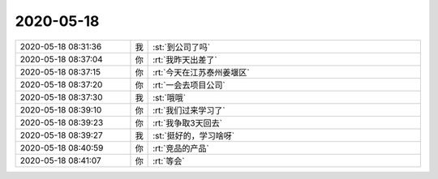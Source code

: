 2020-05-18
-------------

.. list-table::
   :widths: 25, 1, 60

   * - 2020-05-18 08:31:36
     - 我
     - :st:`到公司了吗`
   * - 2020-05-18 08:37:04
     - 你
     - :rt:`我昨天出差了`
   * - 2020-05-18 08:37:15
     - 你
     - :rt:`今天在江苏泰州姜堰区`
   * - 2020-05-18 08:37:20
     - 你
     - :rt:`一会去项目公司`
   * - 2020-05-18 08:37:30
     - 我
     - :st:`哦哦`
   * - 2020-05-18 08:39:10
     - 你
     - :rt:`我们过来学习了`
   * - 2020-05-18 08:39:23
     - 你
     - :rt:`我争取3天回去`
   * - 2020-05-18 08:39:27
     - 我
     - :st:`挺好的，学习啥呀`
   * - 2020-05-18 08:40:59
     - 你
     - :rt:`竞品的产品`
   * - 2020-05-18 08:41:07
     - 你
     - :rt:`等会`